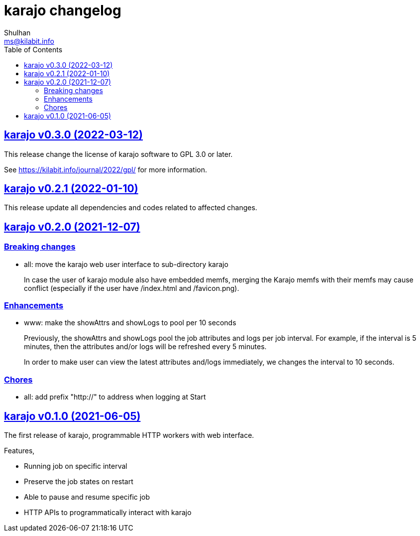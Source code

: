 = karajo changelog
Shulhan <ms@kilabit.info>
:toc:
:sectanchors:
:sectlinks:


[#v0_3_0]
== karajo v0.3.0 (2022-03-12)

This release change the license of karajo software to GPL 3.0 or later.

See https://kilabit.info/journal/2022/gpl/ for more information.


[#v0_2_1]
== karajo v0.2.1 (2022-01-10)

This release update all dependencies and codes related to affected changes.


[#v0_2_0]
== karajo v0.2.0 (2021-12-07)

[#v0_2_0_breaking_changes]
===  Breaking changes

*  all: move the karajo web user interface to sub-directory karajo
+
In case the user of karajo module also have embedded memfs, merging
the Karajo memfs with their memfs may cause conflict (especially if
the user have /index.html and /favicon.png).

[#v0_2_0_enhancements]
===  Enhancements

*  www: make the showAttrs and showLogs to pool per 10 seconds
+
Previously, the showAttrs and showLogs pool the job attributes and logs
per job interval. For example, if the interval is 5 minutes, then the
attributes and/or logs will be refreshed every 5 minutes.
+
In order to make user can view the latest attributes and/logs
immediately, we changes the interval to 10 seconds.

[v0_2_0_chores]
===  Chores

*  all: add prefix "http://" to address when logging at Start


[#v0_1_0]
== karajo v0.1.0 (2021-06-05)

The first release of karajo, programmable HTTP workers with web interface.

Features,

* Running job on specific interval
* Preserve the job states on restart
* Able to pause and resume specific job
* HTTP APIs to programmatically interact with karajo
